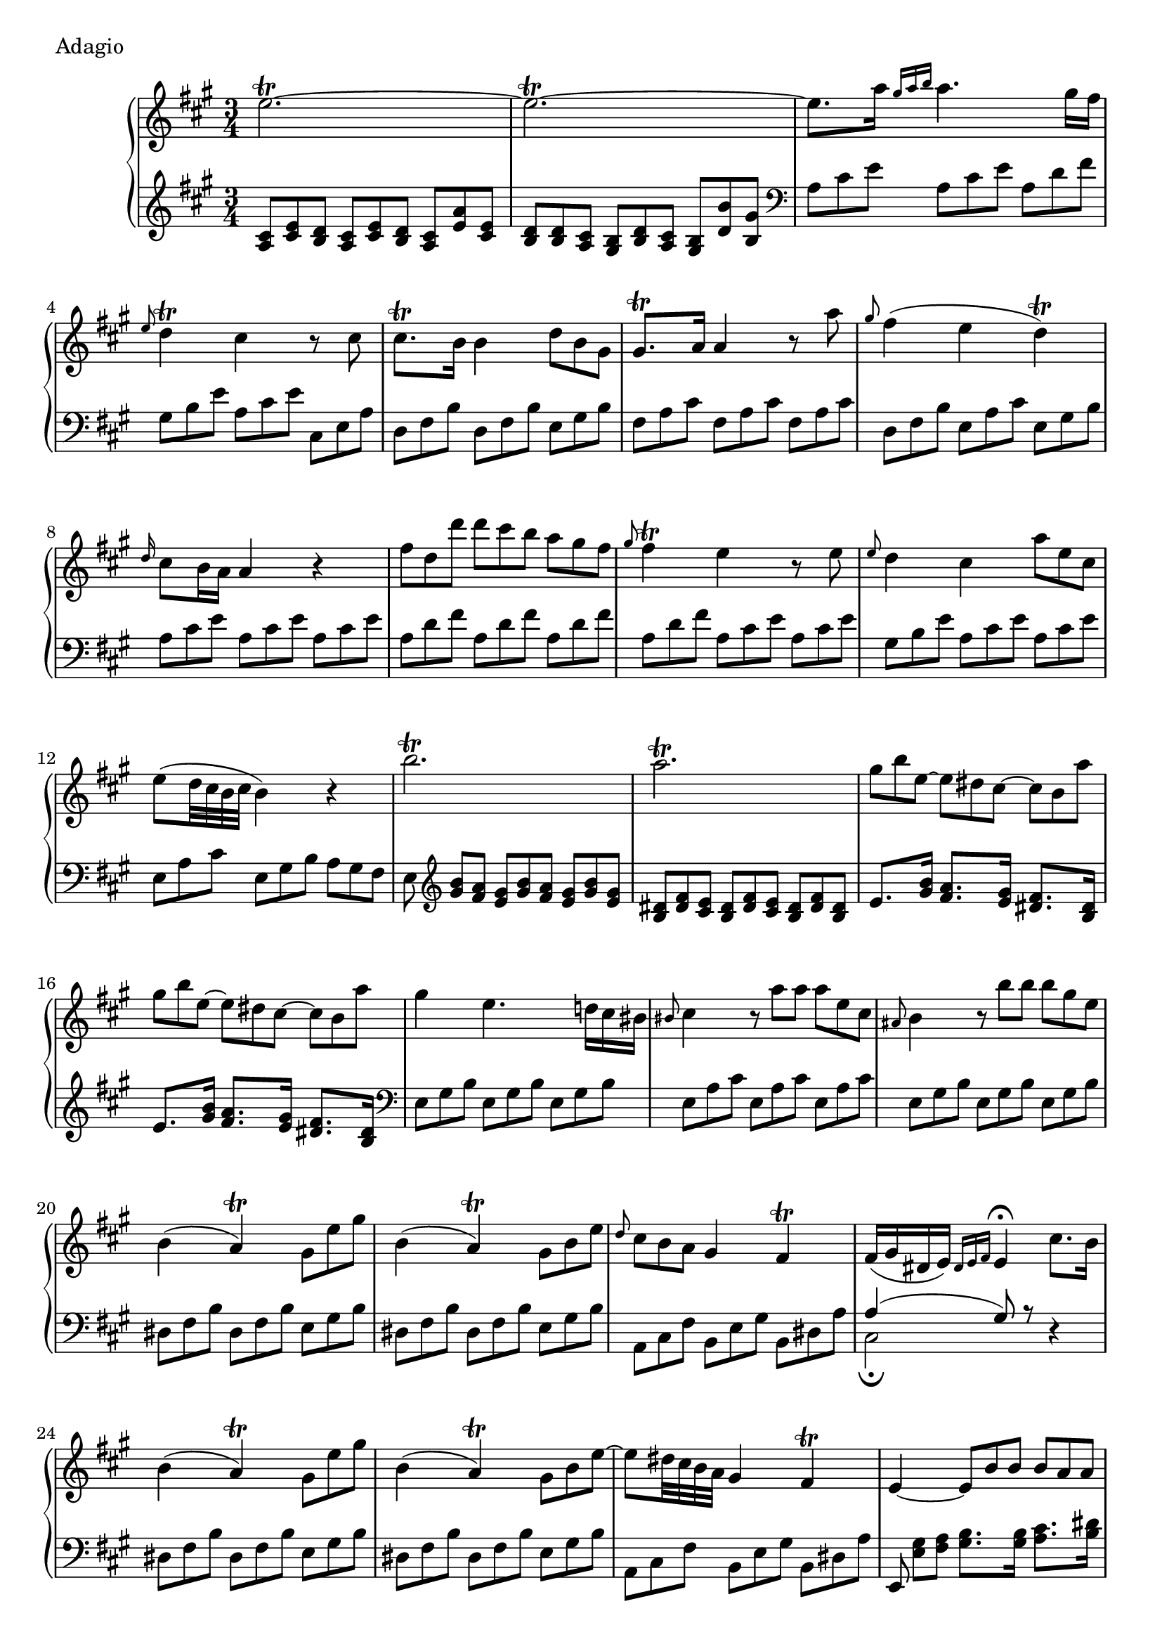 \version "2.22.2"
\score {
  \header {
    piece =  Adagio
  }
  \new PianoStaff <<
    \new Staff \relative e'' {
      \clef "treble" \time 3/4 \key fis \minor
      e2. \trill ~ |
      e2. \trill ~ |
      e8. a16 \grace { gis a b } a4. gis16 fis |
      \grace { e8 } d4 \trill cis r8 cis |
      cis8. \trill b16 b4 \override TupletBracket.bracket-visibility = ##f \omit TupletNumber \tuplet 3/2 { d8 b gis } |
      gis8. \trill a16 a4 r8 a' |
      \grace { gis8 } fis4 ( e d \trill ) |
      \grace { d16 } cis8 b16 a a4 r |
      \tuplet 3/2 4 { fis'8 d d' d cis b a gis fis } | \barNumberCheck #10
      \grace { gis8 } fis4 \trill e r8 e |
      \grace { e8 } d4 cis4 \tuplet 3/2 { a'8 e cis } |
      e8 ( d32 cis b cis b4 ) r |
      b'2. \trill |
      a2. \trill |
      \tuplet 3/2 4 { gis8 b e, ~ e dis cis ~ cis b a' } |
      \tuplet 3/2 4 { gis8 b e, ~ e dis cis ~ cis b a' } |
      gis4 e4. \tuplet 3/2 { d!16 cis bis } |
      \grace { bis8 } cis4 \tuplet 3/2 4 { r8 a' a a e cis } |
      \grace { ais8 } b4 \tuplet 3/2 4 { r8 b' b b gis e } | \barNumberCheck #20
      b4 ( a \trill ) \tuplet 3/2 { gis8 e' gis } |
      b,4 ( a \trill ) \tuplet 3/2 { gis8 b e } |
      \grace { d8 } \tuplet 3/2 { cis8 b a } gis4 fis \trill |
      fis16 ( gis dis e ) \grace { dis e fis } e4 \fermata cis'8. b16 |
      b4 ( a \trill ) \tuplet 3/2 { gis8 e' gis } |
      b,4 ( a \trill ) \tuplet 3/2 { gis8 b8 e ~ } |
      e8 dis32 cis b a gis4 fis \trill |
      e4 ~ \tuplet 3/2 4 { e8 b' b b a a } |
      gis4 ~ \tuplet 3/2 4 { gis8 b b b a a } |
      \once \set doubleSlurs = ##t <a dis,>2 ( <gis e>8 ) r | \barNumberCheck #30
      \grace { fis'8 } \tuplet 3/2 { e8 d8 cis8 } cis4. g'8 |
      \grace { gis8 } \tuplet 3/2 { fis8 e8 d8 } d4. b'8 |
      \grace { a8 } g8. fis32 e d4 cis \trill |
      \grace { e8 } d cis16 b b4 r |
      b'4 ~ \tuplet 3/2 4 { b8 a gis fis e d } |
      d16 cis fis e e4 r8 e |
      fis8. gis32 a d,4 cis |
      \grace { d8 } cis4 \trill b r |
      e2. \trill ~ |
      e2. \trill ~ | \barNumberCheck #40
      e8. a16 \grace { gis a b } a4. gis16 fis |
      \grace { e8 } d4 \trill cis r8 cis |
      \grace { d8 } cis8. b16 b4 \tuplet 3/2 { d8 b gis } |
      gis8. \trill a16 a4 r8 a' |
      \grace { a8 } g4 ~ \tuplet 3/2 4 { g8 e cis e8 cis g }
      fis4 <d' gis,!> <cis a> |
      \grace { gis'8 } fis8 e16 d cis4 b |
      b16 cis gis a \grace { gis a b } a4 \fermata fis'8. e16 |
      e4 ( d \trill ) \tuplet 3/2 { cis8 a' e } |
      e4 ( d \trill ) \tuplet 3/2 { cis8 e a } | \barNumberCheck #50
      \grace { gis8 } fis8. e32 d cis4 b \trill |
      \once \tieUp a4 ~ \tuplet 3/2 4 { a8 e' e e d d } |
      <cis a>4 <a' cis,> <a cis,> |
      <a cis,>2 \fermata b,4 \trill |
      \once \tieUp a4 ~ \tuplet 3/2 4 { a8 e' e e d d } |
      cis4 ~ \tuplet 3/2 4 { cis8 e e e d d } |
      <d gis,>2 ( <cis a>8 ) r \bar "|."
    }
    \new Staff \relative cis' {
      \clef "treble" \time 3/4 \key fis \minor
      \override TupletBracket.bracket-visibility = ##f \omit TupletNumber \tuplet 3/2 4 { <cis a>8 <e cis> <d b> <cis a> <e cis> <d b> <cis a> <a' e> <e cis> } |
      \tuplet 3/2 4 { <d b>8 <d b> <cis a> <b gis> <d b> <cis a> <b gis> <b' d,> <gis b,> } |
      \clef "bass" \tuplet 3/2 4 { a,8 cis e a, cis e a, d fis } |
      \tuplet 3/2 4 { gis,8 b e a, cis e cis, e a } |
      \tuplet 3/2 4 { d,8 fis b d, fis b e, gis b } |
      \tuplet 3/2 4 { fis8 a cis fis, a cis fis, a cis } |
      \tuplet 3/2 4 { d,8 fis b e, a cis e, gis b } |
      \tuplet 3/2 4 { a8 cis e a, cis e a, cis e } |
      \tuplet 3/2 4 { a,8 d fis a, d fis a, d fis } | \barNumberCheck #10
      \tuplet 3/2 4 { a,8 d fis a, cis e a, cis e } |
      \tuplet 3/2 4 { gis,8 b e a, cis e a, cis e } |
      \tuplet 3/2 4 { e,8 a cis e, gis b a gis fis } |
      \tuplet 3/2 4 { e8 \clef "treble" <b'' gis> [ <a fis> ] <gis e> <b gis> <a fis> <gis e> <b gis> <gis e> } |
      \tuplet 3/2 4 { <dis b>8 <fis dis> <e cis> <dis b> <fis dis> <e cis> <dis b> <fis dis> <dis b> } |
      e8. <b' gis>16 <a fis>8. <gis e>16 <fis dis>8. <dis b>16 |
      e8. <b' gis>16 <a fis>8. <gis e>16 <fis dis>8. <dis b>16 \clef "bass" |
      \tuplet 3/2 4 { e,8 gis b e, gis b e, gis b } |
      \tuplet 3/2 4 { e,8 a cis e, a cis e, a cis } |
      \tuplet 3/2 4 { e,8 gis b e, gis b e, gis b } | \barNumberCheck #20
      \tuplet 3/2 4 { dis,8 fis b dis, fis b e, gis b } |
      \tuplet 3/2 4 { dis,8 fis b dis, fis b e, gis b } |
      \tuplet 3/2 4 { \stemDown a,8 cis fis \stemNeutral b, e gis b, dis a' } |
      << { \voiceOne a4 ( gis8 ) r } \new Voice { \voiceTwo cis,2 \fermata } >> \oneVoice r4 |
      \tuplet 3/2 4 { dis8 fis b dis, fis b e, gis b } |
      \tuplet 3/2 4 { dis,8 fis b dis, fis b e, gis b } |
      \tuplet 3/2 4 { \stemDown a,8 cis fis \stemNeutral b, e gis b, dis a' } |
      \tuplet 3/2 { e,8 <gis' e> [ <a fis> ] } <b gis>8. <b gis>16 <cis a>8. <dis b>16 |
      \tuplet 3/2 { <e e,>8 <gis, e> <a fis> } <b gis>8. <b gis>16 <cis a>8. <dis b>16 |
      \once \set doubleSlurs = ##t <b e,>2 ( <b e,>8 ) r | \barNumberCheck #30
      \tuplet 3/2 4 { ais8 cis e ais, cis e ais, cis e } |
      \tuplet 3/2 4 { b8 d fis b, d fis b, d fis } |
      \tuplet 3/2 4 { e,8 g cis fis, b d fis, ais cis } |
      \tuplet 3/2 4 { b8 d fis b, d fis a, d fis } |
      \tuplet 3/2 4 { gis,8 b e gis, b e gis, b e } |
      \tuplet 3/2 4 { a,8 cis e a, cis e a, cis e } |
      \tuplet 3/2 4 { d,8 fis a d, fis a dis, fis a } |
      \tuplet 3/2 4 { e8 gis b e, gis b d cis b } |
      \clef "treble" \tuplet 3/2 4 { <cis a>8 <e cis> <d b> <cis a> <e cis> <d b> <cis a> <a' e> <e cis> } |
      \tuplet 3/2 4 { <d b>8 <d b> <cis a> <b gis> <d b> <cis a> <b gis> <b' d,> <gis b,> } | \barNumberCheck #40
      \clef "bass" \tuplet 3/2 4 { a,8 cis e a, cis e a, d fis } |
      \tuplet 3/2 4 { gis,8 b e a, cis e a, cis e } |
      \tuplet 3/2 4 { d,8 fis b d, fis b e, gis b } |
      \tuplet 3/2 4 { fis8 a cis fis, a cis fis, a cis } |
      \tuplet 3/2 4 { cis,8 e a cis, e a cis, e a } |
      \tuplet 3/2 4 { d,8 fis a e b' d fis, a cis } |
      \tuplet 3/2 4 { d,8 fis b e, a cis e, gis d' } |
      << { \voiceOne d4 ( cis8 ) r } \new Voice { \voiceTwo fis,2 \fermata } >> \oneVoice r4 |
      \tuplet 3/2 4 { gis8 b e gis, b e a, cis e } |
      \tuplet 3/2 4 { gis,8 b e gis, b e a, cis e } | \barNumberCheck #50
      \tuplet 3/2 4 { d,8 fis b e, a cis e, gis b } |
      \tuplet 3/2 { a8 <cis a> <d b> } <e cis>8. <e cis>16 <fis d>8. <gis e>16 |
      \tuplet 3/2 4 { a,8 cis e fis, a cis dis, fis a } |
      e2. \fermata |
      \tuplet 3/2 { a,8 <cis' a> [ <d b> ] } <e cis>8. <e cis>16 <fis d>8. <gis e>16 |
      \tuplet 3/2 { <a a,>8 <cis, a> <d b> } <e cis>8. <e cis>16 <fis d>8. <gis e>16 |
      <e a,>2 ~ <e a,>8 r \bar "|."
    }
  >>
}
